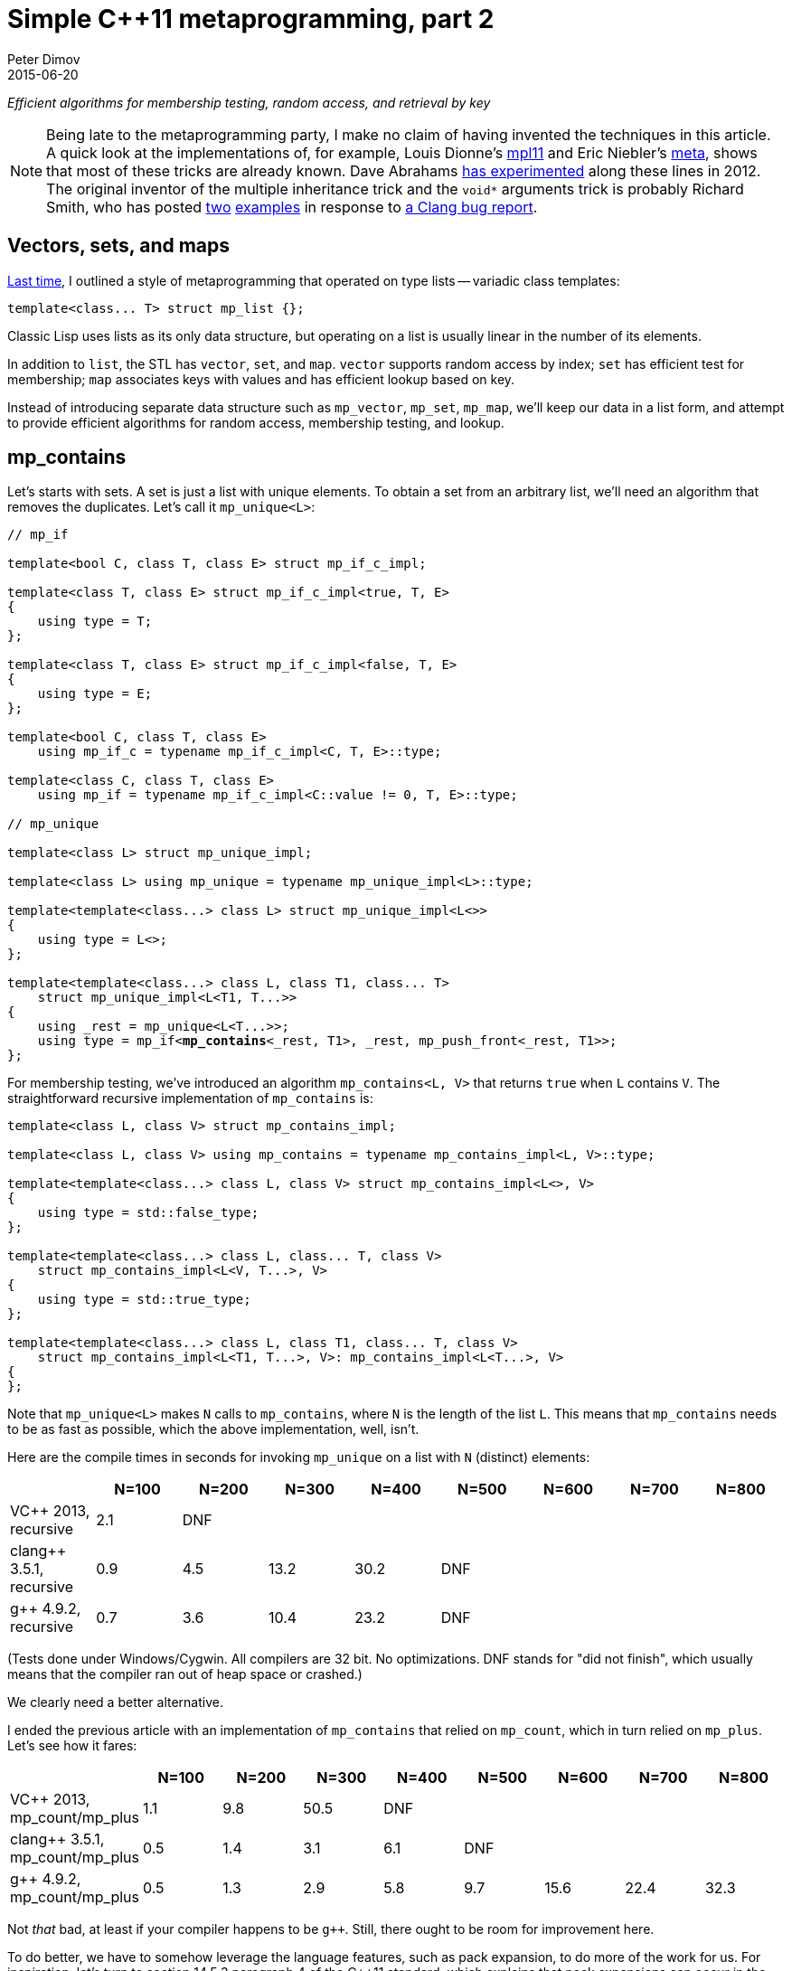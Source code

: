 ////
Copyright 2015-2017 Peter Dimov

Distributed under the Boost Software License, Version 1.0.

See accompanying file LICENSE_1_0.txt or copy at
http://www.boost.org/LICENSE_1_0.txt
////

# Simple {cpp}11 metaprogramming, part 2
Peter Dimov
2015-06-20

[.lead]
__Efficient algorithms for membership testing, random access, and retrieval by
key__

NOTE: Being late to the metaprogramming party, I make no claim of having
invented the techniques in this article. A quick look at the implementations
of, for example, Louis Dionne's https://github.com/ldionne/mpl11[mpl11] and
Eric Niebler's https://github.com/ericniebler/meta[meta], shows that most of
these tricks are already known. Dave Abrahams
https://github.com/dabrahams/mpl11[has experimented] along these lines in 2012.
The original inventor of the multiple inheritance trick and the `void*`
arguments trick is probably Richard Smith, who has posted
https://llvm.org/bugs/attachment.cgi?id=8825[two]
https://llvm.org/bugs/attachment.cgi?id=8838[examples] in response to
https://llvm.org/bugs/show_bug.cgi?id=13263[a Clang bug report].

## Vectors, sets, and maps

<<simple_cxx11_metaprogramming.adoc#,Last time>>, I outlined a style of
metaprogramming that operated on type lists -- variadic class templates:
```
template<class... T> struct mp_list {};
```
Classic Lisp uses lists as its only data structure, but operating on a list is
usually linear in the number of its elements.

In addition to `list`, the STL has `vector`, `set`, and `map`. `vector`
supports random access by index; `set` has efficient test for membership; `map`
associates keys with values and has efficient lookup based on key.

Instead of introducing separate data structure such as `mp_vector`, `mp_set`,
`mp_map`, we'll keep our data in a list form, and attempt to provide efficient
algorithms for random access, membership testing, and lookup.

## mp_contains

Let's starts with sets. A set is just a list with unique elements. To obtain a
set from an arbitrary list, we'll need an algorithm that removes the
duplicates. Let's call it `mp_unique<L>`:
[subs=+quotes]
```
// mp_if

template<bool C, class T, class E> struct mp_if_c_impl;

template<class T, class E> struct mp_if_c_impl<true, T, E>
{
    using type = T;
};

template<class T, class E> struct mp_if_c_impl<false, T, E>
{
    using type = E;
};

template<bool C, class T, class E>
    using mp_if_c = typename mp_if_c_impl<C, T, E>::type;

template<class C, class T, class E>
    using mp_if = typename mp_if_c_impl<C::value != 0, T, E>::type;

// mp_unique

template<class L> struct mp_unique_impl;

template<class L> using mp_unique = typename mp_unique_impl<L>::type;

template<template<class...> class L> struct mp_unique_impl<L<>>
{
    using type = L<>;
};

template<template<class...> class L, class T1, class... T>
    struct mp_unique_impl<L<T1, T...>>
{
    using _rest = mp_unique<L<T...>>;
    using type = mp_if<**mp_contains**<_rest, T1>, _rest, mp_push_front<_rest, T1>>;
};
```
For membership testing, we've introduced an algorithm `mp_contains<L, V>` that
returns `true` when `L` contains `V`. The straightforward recursive
implementation of `mp_contains` is:
```
template<class L, class V> struct mp_contains_impl;

template<class L, class V> using mp_contains = typename mp_contains_impl<L, V>::type;

template<template<class...> class L, class V> struct mp_contains_impl<L<>, V>
{
    using type = std::false_type;
};

template<template<class...> class L, class... T, class V>
    struct mp_contains_impl<L<V, T...>, V>
{
    using type = std::true_type;
};

template<template<class...> class L, class T1, class... T, class V>
    struct mp_contains_impl<L<T1, T...>, V>: mp_contains_impl<L<T...>, V>
{
};
```
Note that `mp_unique<L>` makes `N` calls to `mp_contains`, where `N` is the
length of the list `L`. This means that `mp_contains` needs to be as fast as
possible, which the above implementation, well, isn't.

Here are the compile times in seconds for invoking `mp_unique` on a list with
`N` (distinct) elements:
|===
||N=100 |N=200 |N=300 |N=400 |N=500 |N=600 |N=700 |N=800

|VC$$++$$ 2013, recursive |2.1 |DNF ||||||

|clang$$++$$ 3.5.1, recursive |0.9 |4.5 |13.2 |30.2 |DNF |||

|g$$++$$ 4.9.2, recursive |0.7 |3.6 |10.4 |23.2 |DNF |||
|===
(Tests done under Windows/Cygwin. All compilers are 32 bit. No optimizations.
DNF stands for "did not finish", which usually means that the compiler ran out
of heap space or crashed.)

We clearly need a better alternative.

I ended the previous article with an implementation of `mp_contains` that
relied on `mp_count`, which in turn relied on `mp_plus`. Let's see how it
fares:
|===
||N=100 |N=200 |N=300 |N=400 |N=500 |N=600 |N=700 |N=800

|VC$$++$$ 2013, mp_count/mp_plus |1.1 |9.8 |50.5 |DNF ||||

|clang$$++$$ 3.5.1, mp_count/mp_plus |0.5 |1.4 |3.1 |6.1 |DNF |||

|g$$++$$ 4.9.2, mp_count/mp_plus |0.5 |1.3 |2.9 |5.8 |9.7 |15.6 |22.4 |32.3
|===
Not _that_ bad, at least if your compiler happens to be `g$$++$$`. Still, there
ought to be room for improvement here.

To do better, we have to somehow leverage the language features, such as pack
expansion, to do more of the work for us. For inspiration, let's turn to
section 14.5.3 paragraph 4 of the {cpp}11 standard, which explains that pack
expansions can occur in the following contexts:

* **In a function parameter pack (8.3.5); the pattern is the
  __parameter-declaration__ without the ellipsis.**
* In a template parameter pack that is a pack expansion (14.1):
* **In an __initializer-list__ (8.5); the pattern is an
  __initializer-clause__.**
* **In a __base-specifier-list__ (Clause 10); the pattern is a
  __base-specifier__.**
* In a __mem-initializer-list__ (12.6.2); the pattern is a
  __mem-initializer__.
* In a __template-argument-list__ (14.3); the pattern is a
  __template-argument__.
* In a __dynamic-exception-specification__ (15.4); the pattern is a
  __type-id__.
* In an __attribute-list__ (7.6.1); the pattern is an __attribute__.
* In an __alignment-specifier__ (7.6.2); the pattern is the
  __alignment-specifier__ without the ellipsis.
* In a __capture-list__ (5.1.2); the pattern is a __capture__.
* In a `sizeof$$...$$` expression (5.3.3); the pattern is an __identifier__.

The **emphasis** is mine and indicates possible leads.

Our first option is to expand the parameter pack into arguments for a function
call. Since we're interested in operations that occur at compile time, calling
a function may not appear useful; but {cpp}11 functions can be `constexpr`, and
`constexpr` function "calls" do occur at compile time.

Recall our `mp_count`:
```
template<class L, class V> struct mp_count_impl;

template<template<class...> class L, class... T, class V>
    struct mp_count_impl<L<T...>, V>
{
    using type = mp_plus<std::is_same<T, V>...>;
};

template<class L, class V> using mp_count = typename mp_count_impl<L, V>::type;
```
Instead of using the template alias `mp_plus` to sum the `is_same` expressions,
we can use a `constexpr` function:
```
constexpr std::size_t cx_plus()
{
    return 0;
}

template<class T1, class... T> constexpr std::size_t cx_plus(T1 t1, T... t)
{
    return t1 + cx_plus(t...);
}

// mp_size_t

template<std::size_t N> using mp_size_t = std::integral_constant<std::size_t, N>;

// mp_count

template<class L, class V> struct mp_count_impl;

template<template<class...> class L, class... T, class V>
    struct mp_count_impl<L<T...>, V>
{
    using type = mp_size_t<cx_plus(std::is_same<T, V>::value...)>;
};

template<class L, class V> using mp_count = typename mp_count_impl<L, V>::type;
```
with the following results:
|===
||N=100 |N=200 |N=300 |N=400 |N=500 |N=600 |N=700 |N=800

|clang$$++$$ 3.5.1, mp_count/cx_plus |0.4 |1.1 |2.5 |5.0 |DNF |||

|g$$++$$ 4.9.2, mp_count/cx_plus |0.4 |0.9 |1.7 |2.9 |4.7 |6.7 |9.2 |11.8
|===
We've improved the times, but lost VC$$++$$ 2013 due to its not implementing
`constexpr`.

Let's try pack expansion into an __initializer-list__. Instead of passing the
`is_same` expressions to a function, we can build a constant array out of them,
then sum the array with a `constexpr` function:
```
constexpr std::size_t cx_plus2(bool const * first, bool const * last)
{
    return first == last? 0: *first + cx_plus2(first + 1, last);
}

// mp_count

template<class L, class V> struct mp_count_impl;

template<template<class...> class L, class... T, class V>
    struct mp_count_impl<L<T...>, V>
{
    static constexpr bool _v[] = { std::is_same<T, V>::value... };
    using type = mp_size_t<cx_plus2(_v, _v + sizeof...(T))>;
};

template<class L, class V> using mp_count = typename mp_count_impl<L, V>::type;
```
This is a neat trick, but is it fast?
|===
||N=100 |N=200 |N=300 |N=400 |N=500 |N=600 |N=700 |N=800

|clang$$++$$ 3.5.1, mp_count/cx_plus2 |0.4 |0.9 |1.8 |DNF ||||

|g$$++$$ 4.9.2, mp_count/cx_plus2 |0.4 |0.9 |1.9 |3.4 |5.4 |7.8 |11.0 |14.7
|===
That's a bit disappointing. Let's see what can we do with expanding a parameter
pack into a base-specifier-list. We would be able to define a class that
derives from every element of the pack:
```
struct U: T... {};
```
We can then use `std::is_base_of<V, U>` to test whether a type `V` is a base of
`U`, that is, whether it's one of the elements of the parameter pack. Which is
exactly what we need.

Arbitrary types such as `void`, `int`, or `void(int)` can't be used as base
classes, but we'll wrap the types in an empty class template, which we'll call
`mp_identity`.
```
template<class T> struct mp_identity
{
    using type = T;
};

template<class L, class V> struct mp_contains_impl;

template<class L, class V> using mp_contains = typename mp_contains_impl<L, V>::type;

template<template<class...> class L, class... T, class V>
    struct mp_contains_impl<L<T...>, V>
{
    struct U: mp_identity<T>... {};
    using type = std::is_base_of<mp_identity<V>, U>;
};
```
Performance?
|===
||N=100 |N=200 |N=300 |N=400 |N=500 |N=600 |N=700 |N=800

|VC$$++$$ 2013, is_base_of |0.3 |0.6 |1.3 |2.5 |DNF |||

|clang$$++$$ 3.5.1, is_base_of |0.3 |0.4 |0.6 |0.8 |DNF |||

|g$$++$$ 4.9.2, is_base_of |0.3 |0.4 |0.6 |0.9 |1.3 |1.7 |2.3 |3.0
|===
This implementation is a clear winner.

In fairness, we ought to note that the first four implementations of
`mp_contains` do not rely on the list elements being unique. This makes
`mp_contains` an algorithm that supports arbitrary lists, not just sets.

The `is_base_of` implementation, however, does not support lists that contain
duplicates, because it's not possible to inherit directly from the same type
twice. So it does not implement the general `mp_contains`, but something that
should probably be named `mp_set_contains`.

We can avoid the "no duplicates" requirement by modifying the implementation to
inherit from `mp_identity<T>` indirectly, via an intermediate base class:
[subs=+macros]
```
// indirect_inherit

template<std::size_t I, class T> struct inherit_second: T {};

template<class L, class S> struct indirect_inherit_impl;

template<template<class...> class L, class... T, std::size_t... J>
    struct indirect_inherit_impl<L<T...>, http://en.cppreference.com/w/cpp/utility/integer_sequence[integer_sequence]<std::size_t, J...>>:
        inherit_second<J, mp_identity<T>>... {};

template<class L> using indirect_inherit =
    indirect_inherit_impl<L, http://en.cppreference.com/w/cpp/utility/integer_sequence[make_index_sequence]<mp_size<L>::value>>;

// mp_contains

template<class L, class V> struct mp_contains_impl
{
    using U = indirect_inherit<L>;
    using type = std::is_base_of<mp_identity<V>, U>;
};

template<class L, class V> using mp_contains = typename mp_contains_impl<L, V>::type;
```
This, however, pretty much nullifies the spectacular performance gains we've
observed with the original `is_base_of`-based implementation:
|===
||N=100 |N=200 |N=300 |N=400 |N=500 |N=600 |N=700 |N=800

|VC$$++$$ 2013, recursive |2.1 |DNF ||||||

|VC$$++$$ 2013, mp_count/mp_plus |1.1 |9.8 |50.5 |DNF ||||

|VC$$++$$ 2013, is_base_of |0.3 |0.6 |1.3 |2.5 |DNF |||

|VC$$++$$ 2013, is_base_of/indirect |1.0 |9.3 |49.5 |153.8 |DNF |||
|===
|===
||N=100 |N=200 |N=300 |N=400 |N=500 |N=600 |N=700 |N=800

|clang$$++$$ 3.5.1, recursive |0.9 |4.5 |13.2 |30.2 |DNF |||

|clang$$++$$ 3.5.1, mp_count/mp_plus |0.5 |1.4 |3.1 |6.1 |DNF |||

|clang$$++$$ 3.5.1, mp_count/cx_plus |0.4 |1.1 |2.5 |5.0 |DNF |||

|clang$$++$$ 3.5.1, mp_count/cx_plus2 |0.4 |0.9 |1.8 |DNF ||||

|clang$$++$$ 3.5.1, is_base_of |0.3 |0.4 |0.6 |0.8 |DNF |||

|clang$$++$$ 3.5.1, is_base_of/indirect |0.4 |0.9 |1.6 |2.5 |DNF |||
|===
|===
||N=100 |N=200 |N=300 |N=400 |N=500 |N=600 |N=700 |N=800

|g$$++$$ 4.9.2, recursive |0.7 |3.6 |10.4 |23.2 |DNF |||

|g$$++$$ 4.9.2, mp_count/mp_plus |0.5 |1.3 |2.9 |5.8 |9.7 |15.6 |22.4 |32.3

|g$$++$$ 4.9.2, mp_count/cx_plus |0.4 |0.9 |1.7 |2.9 |4.7 |6.7 |9.2 |11.8

|g$$++$$ 4.9.2, mp_count/cx_plus2 |0.4 |0.9 |1.9 |3.4 |5.4 |7.8 |11.0 |14.7

|g$$++$$ 4.9.2, is_base_of |0.3 |0.4 |0.6 |0.9 |1.3 |1.7 |2.3 |3.0

|g$$++$$ 4.9.2, is_base_of/indirect |0.5 |1.1 |2.3 |4.0 |6.6 |9.8 |13.6 |18.2
|===

## mp_map_find

A map, in the STL sense, is a data structure that associates keys with values
and can efficiently retrieve, given a key, its associated value. For our
purposes, a map will be any list of lists for which the inner lists have at
least one element, the key; the rest of the elements we'll consider to be the
associated value. For example, the list
```
[[A, B], [C, D, E], [F], [G, H]]
```
is a map with keys `A`, `C`, `F`, and `G`, with associated values `[B]`,
`[D, E]`, `[]`, and `[H]`, respectively. We'll require unique keys, for reasons
that'll become evident later.

I'll show two other examples of maps, this time using real {cpp} code:
```
using Map = mp_list<mp_list<int, int*>, mp_list<void, void*>, mp_list<char, char*>>;
```
```
using Map2 = std::tuple<std::pair<int, int[2]>, std::pair<char, char[2]>>;
```
The Lisp name of the algorithm that performs retrieval based on key is `ASSOC`,
but I'll call it `mp_map_find`. `mp_map_find<M, K>` returns the element of `M`
whose first element is `K`. For example, `mp_map_find<Map2, int>` would return
`std::pair<int, int[2]>`. If there's no such key, it returns `void`.

There's almost no need to implement and benchmark the recursive version of
`mp_map_find` -- we can be pretty sure it will perform horribly. Still,
```
template<class M, class K> struct mp_map_find_impl;

template<class M, class K> using mp_map_find = typename mp_map_find_impl<M, K>::type;

template<template<class...> class M, class K> struct mp_map_find_impl<M<>, K>
{
    using type = void;
};

template<template<class...> class M, class T1, class... T, class K>
    struct mp_map_find_impl<M<T1, T...>, K>
{
    using type = mp_if<std::is_same<mp_front<T1>, K>, T1, mp_map_find<M<T...>, K>>;
};
```
The compile time, in seconds, for `N` lookups into a map of size `N`, is as
follows:
|===
||N=100 |N=200 |N=300 |N=400 |N=500 |N=600 |N=700 |N=800

|VC$$++$$ 2013, recursive |38.2 |DNF ||||||

|clang$$++$$ 3.5.1, recursive |2.5 |13.7 |DNF |||||

|g$$++$$ 4.9.2, recursive |1.9 |10.2 |28.8 |DNF ||||
|===
I told you there was no point.

But, I hear some of you say, you're evaluating the else branch even if the
condition is true, and that's horribly inefficient!

Well, this would only improve the performance by a factor of approximately two
on average, and only if the element is present, but fine, let's try it. The
element happens to be present in the benchmark, so let's see.
```
// mp_eval_if

template<bool C, class T, template<class...> class E, class... A>
    struct mp_eval_if_c_impl;

template<class T, template<class...> class E, class... A>
    struct mp_eval_if_c_impl<true, T, E, A...>
{
    using type = T;
};

template<class T, template<class...> class E, class... A>
    struct mp_eval_if_c_impl<false, T, E, A...>
{
    using type = E<A...>;
};

template<bool C, class T, template<class...> class E, class... A>
    using mp_eval_if_c = typename mp_eval_if_c_impl<C, T, E, A...>::type;

template<class C, class T, template<class...> class E, class... A>
    using mp_eval_if = typename mp_eval_if_c_impl<C::value != 0, T, E, A...>::type;

// mp_map_find

template<class M, class K> struct mp_map_find_impl;

template<class M, class K> using mp_map_find = typename mp_map_find_impl<M, K>::type;

template<template<class...> class M, class K> struct mp_map_find_impl<M<>, K>
{
    using type = void;
};

template<template<class...> class M, class T1, class... T, class K>
    struct mp_map_find_impl<M<T1, T...>, K>
{
    using type = mp_eval_if<std::is_same<mp_front<T1>, K>, T1, mp_map_find, M<T...>, K>;
};
```
There you go:
|===
||N=100 |N=200 |N=300 |N=400 |N=500 |N=600 |N=700 |N=800

|VC$$++$$ 2013, recursive |15.6 |DNF ||||||

|clang$$++$$ 3.5.1, recursive |1.8 |9.5 |DNF |||||

|g$$++$$ 4.9.2, recursive |1.4 |7.0 |19.7 |DNF ||||
|===
I told you there was no point.

Point or no, to establish that the recursive implementation is inefficient is
not the same as to come up with an efficient one. There are two things that
make the `mp_contains` techniques inapplicable to our present case: first,
`mp_contains` only had to return true or false, whereas `mp_map_find` returns a
type, and second, in `mp_contains` we knew the exact type of the element for
which we were looking, whereas here, we only know its `mp_front`.

Fortunately, there does exist a language feature that can solve both: {cpp} can
deduce the template parameters of base classes when passed a derived class. In
this example,
```
struct K1 {};
struct V1 {};

struct X: std::pair<K1, V1> {};

template<class A, class B> void f(std::pair<A, B> const & p);

int main()
{
    f(X());
}
```
the call to `f(X())` deduces `A` as `K1` and `B` as `V1`. If we have more than
one `std::pair` base class, we can fix `A` to be `K1`:
```
struct K1 {};
struct V1 {};

struct K2 {};
struct V2 {};

struct X: std::pair<K1, V1>, std::pair<K2, V2> {};

template<class B> void f(std::pair<K1, B> const & p);

int main()
{
    f(X());
}
```
and `B` will be deduced as `V1`.

We can retrieve the results of the deduction by returning the type we want:
```
template<class B> std::pair<K1, B> f(std::pair<K1, B> const & p);
```
and then using `decltype(f(X()))` to obtain this return type.

What if `X` doesn't have a base of type `std::pair<K1, B>`? The deduction will
fail and we'll get an error that `f(X())` cannot be called. To avoid it, we can
add an overload of `f` that takes anything and returns `void`. But in this
case, what will happen if `X` has two bases of the form that match the first
`f` overload, such as for example `std::pair<K1, Y>` and `std::pair<K1, Z>`?

The deduction will fail, the second overload will again be chosen and we'll get
`void`. This is why we require maps to have unique keys.

Here's an implementation of `mp_map_find` based on this technique:
```
template<class M, class K> struct mp_map_find_impl;

template<class M, class K>
    using mp_map_find = typename mp_map_find_impl<M, K>::type;

template<template<class...> class M, class... T, class K>
    struct mp_map_find_impl<M<T...>, K>
{
    struct U: mp_identity<T>... {};

    template<template<class...> class L, class... U>
        static mp_identity<L<K, U...>>
        f( mp_identity<L<K, U...>>* );

    static mp_identity<void> f( ... );

    using V = decltype( f((U*)0) );

    using type = typename V::type;
};
```
and its corresponding compile times:
|===
||N=100 |N=200 |N=300 |N=400 |N=500 |N=600 |N=700 |N=800

|VC$$++$$ 2013, deduction |0.3 |0.7 |1.8 |3.6 |6.4 |10.4 |16.2 |DNF

|clang$$++$$ 3.5.1, deduction |0.3 |0.4 |0.6 |0.9 |1.2 |1.6 |2.2 |2.7

|g$$++$$ 4.9.2, deduction |0.3 |0.5 |0.9 |1.6 |2.3 |3.4 |4.7 |6.3
|===
This looks ready to ship.

The implementation contains one inefficiency though. If we evaluate
`mp_map_find<M, K1>`, then `mp_map_find<M, K2>`, the two nested `U` types are
the same as they only depend on `M`, but the compiler doesn't know that and
will instantiate each one separately. We should move this type outside
`mp_map_find_impl` so that it can be reused:
[subs=+quotes]
```
template<class... T> struct **mp_inherit**: T... {};

template<class M, class K> struct mp_map_find_impl;

template<class M, class K>
    using mp_map_find = typename mp_map_find_impl<M, K>::type;

template<template<class...> class M, class... T, class K>
    struct mp_map_find_impl<M<T...>, K>
{
    **using U = mp_inherit<mp_identity<T>...>;**

    template<template<class...> class L, class... U>
        static mp_identity<L<K, U...>>
        f( mp_identity<L<K, U...>>* );

    static mp_identity<void> f( ... );

    using V = decltype( f((U*)0) );

    using type = typename V::type;
};
```
(This same optimization, by the way, applies to our `is_base_of` implementation
of `mp_contains`.)

The improvement in compile times on our benchmark is measurable:
|===
||N=100 |N=200 |N=300 |N=400 |N=500 |N=600 |N=700 |N=800

|VC$$++$$ 2013, deduction+mp_inherit |0.3 |0.6 |1.4 |2.6 |4.5 |7.1 |10.7 |DNF

|clang$$++$$ 3.5.1, deduction+mp_inherit |0.3 |0.4 |0.6 |0.8 |1.0 |1.4 |1.8 |2.2

|g$$++$$ 4.9.2, deduction+mp_inherit |0.3 |0.4 |0.6 |0.9 |1.3 |1.8 |2.3 |2.9
|===

## mp_at

With sets and maps covered, it's time to tackle vectors. Vectors for us are
just lists, to which we'll need to add the ability to efficiently access an
element based on its index. The customary name for this accessor is
`mp_at<L, I>`, where `L` is a list and `I` is an `integral_constant` that
represents the index. We'll also follow the Boost.MPL convention and add
`mp_at_c<L, I>`, where `I` is the index of type `size_t`.

The recursive implementation of `mp_at` is:
```
template<class L, std::size_t I> struct mp_at_c_impl;

template<class L, std::size_t I> using mp_at_c = typename mp_at_c_impl<L, I>::type;

template<class L, class I> using mp_at = typename mp_at_c_impl<L, I::value>::type;

template<template<class...> class L, class T1, class... T>
    struct mp_at_c_impl<L<T1, T...>, 0>
{
    using type = T1;
};

template<template<class...> class L, class T1, class... T, std::size_t I>
    struct mp_at_c_impl<L<T1, T...>, I>
{
    using type = mp_at_c<L<T...>, I-1>;
};
```
and the compile times for making `N` calls to `mp_at` with a list of size `N`
as the first argument are:
|===
||N=100 |N=200 |N=300 |N=400 |N=500 |N=600 |N=700 |N=800

|VC$$++$$ 2013, recursive |3.6 |DNF ||||||

|clang$$++$$ 3.5.1, recursive |1.0 |5.1 |15.3 |DNF ||||

|g$$++$$ 4.9.2, recursive |0.9 |4.7 |14.2 |32.4 |DNF |||
|===
To improve upon this apalling result, we'll again exploit pack expansion into a
function call, but in a novel way. Let's suppose that we need to access the
fourth element (`I = 3`). We'll generate the function signature
```
template<class W> W f( void*, void*, void*, W*, ... );
```
and then, given a list `L<T1, T2, T3, T4, T5, T6, T7>`, we'll evaluate the
expression
```
decltype( f( (T1*)0, (T2*)0, (T3*)0, (T4*)0, (T5*)0, (T6*)0, (T7*)0 ) )
```
The three `void*` parameters will eat the first three elements, `W` will be
deduced as the fourth, and the ellipsis will take care of the rest.

A working implementation based on this technique is shown below:
```
// mp_repeat_c

template<std::size_t N, class... T> struct mp_repeat_c_impl
{
    using _l1 = typename mp_repeat_c_impl<N/2, T...>::type;
    using _l2 = typename mp_repeat_c_impl<N%2, T...>::type;

    using type = mp_append<_l1, _l1, _l2>;
};

template<class... T> struct mp_repeat_c_impl<0, T...>
{
    using type = mp_list<>;
};

template<class... T> struct mp_repeat_c_impl<1, T...>
{
    using type = mp_list<T...>;
};

template<std::size_t N, class... T> using mp_repeat_c =
    typename mp_repeat_c_impl<N, T...>::type;

// mp_at

template<class L, class L2> struct mp_at_c_impl;

template<template<class...> class L, class... T,
    template<class...> class L2, class... U>
    struct mp_at_c_impl<L<T...>, L2<U...>>
{
    template<class W> static W f( U*..., W*, ... );

    using R = decltype( f( (mp_identity<T>*)0 ... ) );

    using type = typename R::type;
};

template<class L, std::size_t I> using mp_at_c =
    typename mp_at_c_impl<L, mp_repeat_c<I, void>>::type;

template<class L, class I> using mp_at = mp_at_c<L, I::value>;
```
and the compile times in the following table show it to be good enough for most
practical purposes.
|===
||N=100 |N=200 |N=300 |N=400 |N=500 |N=600 |N=700 |N=800

|VC$$++$$ 2013, void* |0.4 |1.1 |2.4 |4.7 |DNF |||

|clang$$++$$ 3.5.1, void* |0.4 |0.7 |1.2 |1.9 |2.7 |3.8 |5.0 |6.6

|g$$++$$ 4.9.2, void* |0.3 |0.5 |0.9 |1.3 |2.1 |3.0 |4.2 |5.5
|===
Are we done with `mp_at`, then?

Let's try something else -- transform the input list `[T1, T2, T3]` into a map
`[[0, T1], [1, T2], [2, T3]]`, then use `mp_map_find` for the lookup:
[subs=+macros]
```
// mp_map_from_list

template<class L, class S> struct mp_map_from_list_impl;

template<template<class...> class L, class... T, std::size_t... J>
    struct mp_map_from_list_impl<L<T...>, http://en.cppreference.com/w/cpp/utility/integer_sequence[integer_sequence]<std::size_t, J...>>
{
    using type = mp_list<mp_list<mp_size_t<J>, T>...>;
};

template<class L> using mp_map_from_list = typename mp_map_from_list_impl<L,
    http://en.cppreference.com/w/cpp/utility/integer_sequence[make_index_sequence]<mp_size<L>::value>>::type;

// mp_at

template<class L, std::size_t I> struct mp_at_c_impl
{
    using map = mp_map_from_list<L>;
    using type = mp_second<mp_map_find<map, mp_size_t<I>>>;
};

template<class L, std::size_t I> using mp_at_c = typename mp_at_c_impl<L, I>::type;

template<class L, class I> using mp_at = typename mp_at_c_impl<L, I::value>::type;
```
At first sight, this looks ridiculous, but metaprogramming has its own rules.
Let's measure:
|===
||N=100 |N=200 |N=300 |N=400 |N=500 |N=600 |N=700 |N=800

|VC$$++$$ 2013, map |0.3 |0.7 |1.5 |2.9 |5.0 |7.8 |11.9 |DNF

|clang$$++$$ 3.5.1, map |0.3 |0.4 |0.6 |0.8 |1.1 |1.5 |1.8 |2.3

|g$$++$$ 4.9.2, map |0.3 |0.4 |0.7 |1.0 |1.4 |1.9 |2.5 |3.2
|===
Surprise, this is the best implementation.

## mp_drop

It turned out that we didn't need the `void*` trick for `mp_at`, but I'll show
an example where we do: `mp_drop`. `mp_drop<L, N>` returns the list `L` without
its first `N` elements; or, in other words, it drops the first `N` elements
(presumably on the cutting room floor) and returns what's left.

To implement `mp_drop`, we just need to change
```
template<class W> W f( void*, void*, void*, W*, ... );
```
from above to return the rest of the elements, rather than just one:
```
template<class... W> mp_list<W> f( void*, void*, void*, W*... );
```
Adding the necessary `mp_identity` seasoning produces the following working
implementation:
```
template<class L, class L2> struct mp_drop_c_impl;

template<template<class...> class L, class... T,
    template<class...> class L2, class... U>
    struct mp_drop_c_impl<L<T...>, L2<U...>>
{
    template<class... W> static mp_identity<L<W...>> f( U*..., mp_identity<W>*... );

    using R = decltype( f( (mp_identity<T>*)0 ... ) );

    using type = typename R::type;
};

template<class L, std::size_t N> using mp_drop_c =
    typename mp_drop_c_impl<L, mp_repeat_c<N, void>>::type;

template<class L, class N> using mp_drop = mp_drop_c<L, N::value>;
```
I'll skip the recursive implementation and the performance comparison for this
one. We can pretty much tell who's going to win, and by how much.

## mp_find_index

The final algorithm that I'll bring to your attention is `mp_find_index`.
`mp_find_index<L, V>` returns an integral constant of type `size_t` with a
value that is the index of the first occurence of `V` in `L`. If `V` is not in
`L`, the return value is the size of `L`.

We'll start with the recursive implementation, as usual:
```
template<class L, class V> struct mp_find_index_impl;

template<class L, class V> using mp_find_index = typename mp_find_index_impl<L, V>::type;

template<template<class...> class L, class V> struct mp_find_index_impl<L<>, V>
{
    using type = mp_size_t<0>;
};

template<template<class...> class L, class... T, class V>
    struct mp_find_index_impl<L<V, T...>, V>
{
    using type = mp_size_t<0>;
};

template<template<class...> class L, class T1, class... T, class V>
    struct mp_find_index_impl<L<T1, T...>, V>
{
    using type = mp_size_t<1 + mp_find_index<L<T...>, V>::value>;
};
```
and will continue with the compile times for `N` calls to `mp_find_index` on a
list with `N` elements, as usual:
|===
||N=100 |N=200 |N=300 |N=400 |N=500 |N=600 |N=700 |N=800

|VC$$++$$ 2013, recursive |3.5 |DNF ||||||

|clang$$++$$ 3.5.1, recursive |1.1 |5.5 |DNF |||||

|g$$++$$ 4.9.2, recursive |0.8 |4.6 |13.6 |DNF ||||
|===
What can we do here?

Let's go back to `mp_contains` and look at the "mp_count/cx_plus2"
implementation which we rejected in favor of the inheritance-based one. It
built a `constexpr` array of booleans and summed them in a `constexpr`
function. We can do the same here, except instead of summing the array, we can
find the index of the first true value:
```
template<class L, class V> struct mp_find_index_impl;

template<class L, class V> using mp_find_index = typename mp_find_index_impl<L, V>::type;

template<template<class...> class L, class V> struct mp_find_index_impl<L<>, V>
{
    using type = mp_size_t<0>;
};

constexpr std::size_t cx_find_index( bool const * first, bool const * last )
{
    return first == last || *first? 0: 1 + cx_find_index( first + 1, last );
}

template<template<class...> class L, class... T, class V>
    struct mp_find_index_impl<L<T...>, V>
{
    static constexpr bool _v[] = { std::is_same<T, V>::value... };

    using type = mp_size_t< cx_find_index( _v, _v + sizeof...(T) ) >;
};
```
The performance of this version is:
|===
||N=100 |N=200 |N=300 |N=400 |N=500 |N=600 |N=700 |N=800

|clang$$++$$ 3.5.1, constexpr |0.5 |1.3 |2.9 |DNF ||||

|g$$++$$ 4.9.2, constexpr |0.5 |1.4 |3.1 |5.5 |8.7 |13.0 |18.0 |DNF
|===
which, while not ideal, is significantly better than our recursive punching
bag. But if our compiler of choice is VC$$++$$ 2013, we can't use `constexpr`.

We may attempt an implementation along the same lines, but with the `constexpr`
function replaced with ordinary metaprogramming:
```
template<class L, class V> struct mp_find_index_impl;

template<class L, class V> using mp_find_index = typename mp_find_index_impl<L, V>::type;

template<template<class...> class L, class V> struct mp_find_index_impl<L<>, V>
{
    using type = mp_size_t<0>;
};

template<bool...> struct find_index_impl_;

template<> struct find_index_impl_<>
{
    static const std::size_t value = 0;
};

template<bool B1, bool... R> struct find_index_impl_<B1, R...>
{
    static const std::size_t value = B1? 0: 1 + find_index_impl_<R...>::value;
};

template<bool B1, bool B2, bool B3, bool B4, bool B5,
    bool B6, bool B7, bool B8, bool B9, bool B10, bool... R>
    struct find_index_impl_<B1, B2, B3, B4, B5, B6, B7, B8, B9, B10, R...>
{
    static const std::size_t value = B1? 0: B2? 1: B3? 2: B4? 3: B5? 4:
        B6? 5: B7? 6: B8? 7: B9? 8: B10? 9: 10 + find_index_impl_<R...>::value;
};

template<template<class...> class L, class... T, class V>
    struct mp_find_index_impl<L<T...>, V>
{
    using type = mp_size_t<find_index_impl_<std::is_same<T, V>::value...>::value>;
};
```
This is still recursive, so we don't expect miracles, but it wouldn't hurt to
measure:
|===
||N=100 |N=200 |N=300 |N=400 |N=500 |N=600 |N=700 |N=800

|VC$$++$$ 2013, bool... |4.7 |94.5 |488.3 |XFA ||||

|clang$$++$$ 3.5.1, bool... |0.6 |2.2 |5.8 |12.0 |21.7 |35.2 |DNF |

|g$$++$$ 4.9.2, bool... |0.6 |2.4 |6.5 |13.2 |23.8 |39.1 |59.0 |DNF
|===
(where XFA stands for "experimenter fell asleep".)

This is an interesting tradeoff for VC$$++$$ 2013 and Clang. On the one hand,
this implementation is slower; on the other, it doesn't crash the compiler as
easily. Which to prefer is a matter of taste and of stern evaluation of one's
needs to manipulate type lists of length 300.

Note that once we have `mp_drop` and `mp_find_index`, we can derive the
`mp_find<L, V>` algorithm, which returns the suffix of `L` starting with the
first occurence of `V`, if any, and an empty list otherwise, by using
`mp_drop<L, mp_find_index<L, V>>`.

## Conclusion

In this article, I have shown efficient algorithms that allow us to treat type
lists as sets, maps and vectors, demonstrating various {cpp}11 implementation
techniques in the process.
